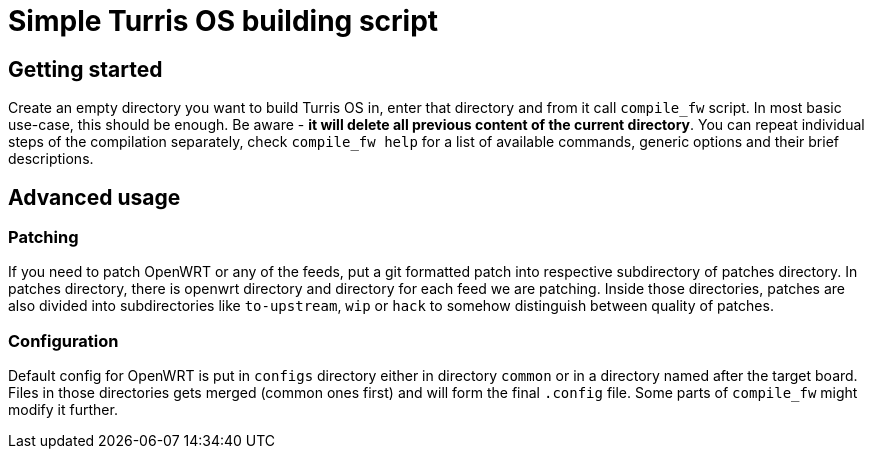 Simple Turris OS building script
================================

Getting started
---------------

Create an empty directory you want to build Turris OS in, enter that directory
and from it call `compile_fw` script. In most basic use-case, this should be
enough. Be aware - *it will delete all previous content of the current
directory*. You can repeat individual steps of the compilation separately,
check `compile_fw help` for a list of available commands, generic options and
their brief descriptions.

Advanced usage
--------------

Patching
~~~~~~~~

If you need to patch OpenWRT or any of the feeds, put a git formatted patch
into respective subdirectory of patches directory. In patches directory, there
is openwrt directory and directory for each feed we are patching. Inside those
directories, patches are also divided into subdirectories like `to-upstream`,
`wip` or `hack` to somehow distinguish between quality of patches.

Configuration
~~~~~~~~~~~~~

Default config for OpenWRT is put in `configs` directory either in directory
`common` or in a directory named after the target board. Files in those
directories gets merged (common ones first) and will form the final `.config`
file. Some parts of `compile_fw` might modify it further.

